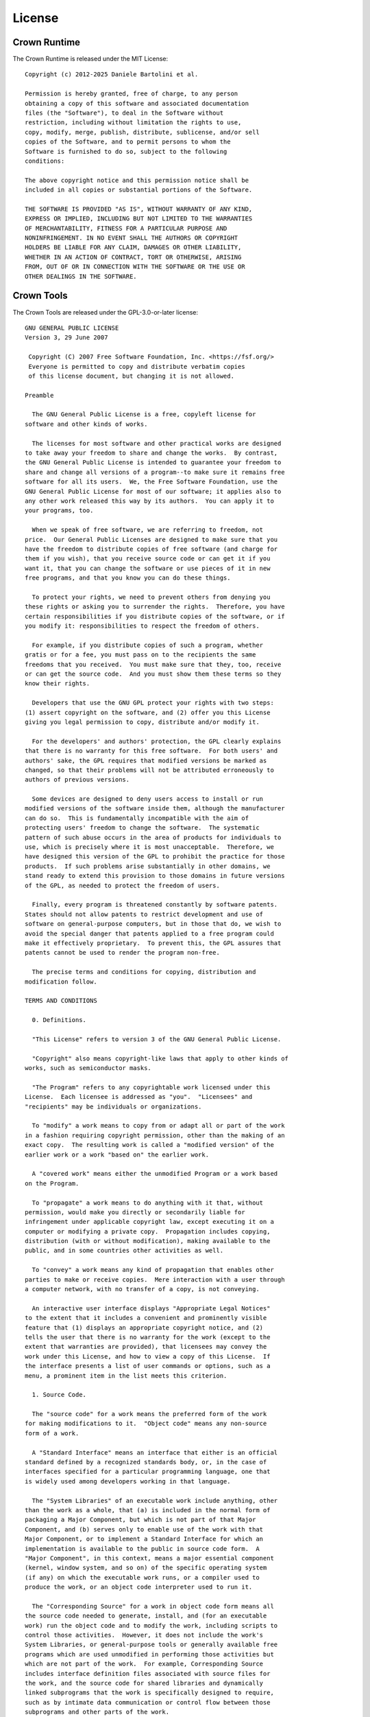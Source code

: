 =======
License
=======

Crown Runtime
=============

The Crown Runtime is released under the MIT License:

::

	Copyright (c) 2012-2025 Daniele Bartolini et al.

	Permission is hereby granted, free of charge, to any person
	obtaining a copy of this software and associated documentation
	files (the "Software"), to deal in the Software without
	restriction, including without limitation the rights to use,
	copy, modify, merge, publish, distribute, sublicense, and/or sell
	copies of the Software, and to permit persons to whom the
	Software is furnished to do so, subject to the following
	conditions:

	The above copyright notice and this permission notice shall be
	included in all copies or substantial portions of the Software.

	THE SOFTWARE IS PROVIDED "AS IS", WITHOUT WARRANTY OF ANY KIND,
	EXPRESS OR IMPLIED, INCLUDING BUT NOT LIMITED TO THE WARRANTIES
	OF MERCHANTABILITY, FITNESS FOR A PARTICULAR PURPOSE AND
	NONINFRINGEMENT. IN NO EVENT SHALL THE AUTHORS OR COPYRIGHT
	HOLDERS BE LIABLE FOR ANY CLAIM, DAMAGES OR OTHER LIABILITY,
	WHETHER IN AN ACTION OF CONTRACT, TORT OR OTHERWISE, ARISING
	FROM, OUT OF OR IN CONNECTION WITH THE SOFTWARE OR THE USE OR
	OTHER DEALINGS IN THE SOFTWARE.

Crown Tools
===========

The Crown Tools are released under the GPL-3.0-or-later license:

::

	GNU GENERAL PUBLIC LICENSE
	Version 3, 29 June 2007

	 Copyright (C) 2007 Free Software Foundation, Inc. <https://fsf.org/>
	 Everyone is permitted to copy and distribute verbatim copies
	 of this license document, but changing it is not allowed.

	Preamble

	  The GNU General Public License is a free, copyleft license for
	software and other kinds of works.

	  The licenses for most software and other practical works are designed
	to take away your freedom to share and change the works.  By contrast,
	the GNU General Public License is intended to guarantee your freedom to
	share and change all versions of a program--to make sure it remains free
	software for all its users.  We, the Free Software Foundation, use the
	GNU General Public License for most of our software; it applies also to
	any other work released this way by its authors.  You can apply it to
	your programs, too.

	  When we speak of free software, we are referring to freedom, not
	price.  Our General Public Licenses are designed to make sure that you
	have the freedom to distribute copies of free software (and charge for
	them if you wish), that you receive source code or can get it if you
	want it, that you can change the software or use pieces of it in new
	free programs, and that you know you can do these things.

	  To protect your rights, we need to prevent others from denying you
	these rights or asking you to surrender the rights.  Therefore, you have
	certain responsibilities if you distribute copies of the software, or if
	you modify it: responsibilities to respect the freedom of others.

	  For example, if you distribute copies of such a program, whether
	gratis or for a fee, you must pass on to the recipients the same
	freedoms that you received.  You must make sure that they, too, receive
	or can get the source code.  And you must show them these terms so they
	know their rights.

	  Developers that use the GNU GPL protect your rights with two steps:
	(1) assert copyright on the software, and (2) offer you this License
	giving you legal permission to copy, distribute and/or modify it.

	  For the developers' and authors' protection, the GPL clearly explains
	that there is no warranty for this free software.  For both users' and
	authors' sake, the GPL requires that modified versions be marked as
	changed, so that their problems will not be attributed erroneously to
	authors of previous versions.

	  Some devices are designed to deny users access to install or run
	modified versions of the software inside them, although the manufacturer
	can do so.  This is fundamentally incompatible with the aim of
	protecting users' freedom to change the software.  The systematic
	pattern of such abuse occurs in the area of products for individuals to
	use, which is precisely where it is most unacceptable.  Therefore, we
	have designed this version of the GPL to prohibit the practice for those
	products.  If such problems arise substantially in other domains, we
	stand ready to extend this provision to those domains in future versions
	of the GPL, as needed to protect the freedom of users.

	  Finally, every program is threatened constantly by software patents.
	States should not allow patents to restrict development and use of
	software on general-purpose computers, but in those that do, we wish to
	avoid the special danger that patents applied to a free program could
	make it effectively proprietary.  To prevent this, the GPL assures that
	patents cannot be used to render the program non-free.

	  The precise terms and conditions for copying, distribution and
	modification follow.

	TERMS AND CONDITIONS

	  0. Definitions.

	  "This License" refers to version 3 of the GNU General Public License.

	  "Copyright" also means copyright-like laws that apply to other kinds of
	works, such as semiconductor masks.

	  "The Program" refers to any copyrightable work licensed under this
	License.  Each licensee is addressed as "you".  "Licensees" and
	"recipients" may be individuals or organizations.

	  To "modify" a work means to copy from or adapt all or part of the work
	in a fashion requiring copyright permission, other than the making of an
	exact copy.  The resulting work is called a "modified version" of the
	earlier work or a work "based on" the earlier work.

	  A "covered work" means either the unmodified Program or a work based
	on the Program.

	  To "propagate" a work means to do anything with it that, without
	permission, would make you directly or secondarily liable for
	infringement under applicable copyright law, except executing it on a
	computer or modifying a private copy.  Propagation includes copying,
	distribution (with or without modification), making available to the
	public, and in some countries other activities as well.

	  To "convey" a work means any kind of propagation that enables other
	parties to make or receive copies.  Mere interaction with a user through
	a computer network, with no transfer of a copy, is not conveying.

	  An interactive user interface displays "Appropriate Legal Notices"
	to the extent that it includes a convenient and prominently visible
	feature that (1) displays an appropriate copyright notice, and (2)
	tells the user that there is no warranty for the work (except to the
	extent that warranties are provided), that licensees may convey the
	work under this License, and how to view a copy of this License.  If
	the interface presents a list of user commands or options, such as a
	menu, a prominent item in the list meets this criterion.

	  1. Source Code.

	  The "source code" for a work means the preferred form of the work
	for making modifications to it.  "Object code" means any non-source
	form of a work.

	  A "Standard Interface" means an interface that either is an official
	standard defined by a recognized standards body, or, in the case of
	interfaces specified for a particular programming language, one that
	is widely used among developers working in that language.

	  The "System Libraries" of an executable work include anything, other
	than the work as a whole, that (a) is included in the normal form of
	packaging a Major Component, but which is not part of that Major
	Component, and (b) serves only to enable use of the work with that
	Major Component, or to implement a Standard Interface for which an
	implementation is available to the public in source code form.  A
	"Major Component", in this context, means a major essential component
	(kernel, window system, and so on) of the specific operating system
	(if any) on which the executable work runs, or a compiler used to
	produce the work, or an object code interpreter used to run it.

	  The "Corresponding Source" for a work in object code form means all
	the source code needed to generate, install, and (for an executable
	work) run the object code and to modify the work, including scripts to
	control those activities.  However, it does not include the work's
	System Libraries, or general-purpose tools or generally available free
	programs which are used unmodified in performing those activities but
	which are not part of the work.  For example, Corresponding Source
	includes interface definition files associated with source files for
	the work, and the source code for shared libraries and dynamically
	linked subprograms that the work is specifically designed to require,
	such as by intimate data communication or control flow between those
	subprograms and other parts of the work.

	  The Corresponding Source need not include anything that users
	can regenerate automatically from other parts of the Corresponding
	Source.

	  The Corresponding Source for a work in source code form is that
	same work.

	  2. Basic Permissions.

	  All rights granted under this License are granted for the term of
	copyright on the Program, and are irrevocable provided the stated
	conditions are met.  This License explicitly affirms your unlimited
	permission to run the unmodified Program.  The output from running a
	covered work is covered by this License only if the output, given its
	content, constitutes a covered work.  This License acknowledges your
	rights of fair use or other equivalent, as provided by copyright law.

	  You may make, run and propagate covered works that you do not
	convey, without conditions so long as your license otherwise remains
	in force.  You may convey covered works to others for the sole purpose
	of having them make modifications exclusively for you, or provide you
	with facilities for running those works, provided that you comply with
	the terms of this License in conveying all material for which you do
	not control copyright.  Those thus making or running the covered works
	for you must do so exclusively on your behalf, under your direction
	and control, on terms that prohibit them from making any copies of
	your copyrighted material outside their relationship with you.

	  Conveying under any other circumstances is permitted solely under
	the conditions stated below.  Sublicensing is not allowed; section 10
	makes it unnecessary.

	  3. Protecting Users' Legal Rights From Anti-Circumvention Law.

	  No covered work shall be deemed part of an effective technological
	measure under any applicable law fulfilling obligations under article
	11 of the WIPO copyright treaty adopted on 20 December 1996, or
	similar laws prohibiting or restricting circumvention of such
	measures.

	  When you convey a covered work, you waive any legal power to forbid
	circumvention of technological measures to the extent such circumvention
	is effected by exercising rights under this License with respect to
	the covered work, and you disclaim any intention to limit operation or
	modification of the work as a means of enforcing, against the work's
	users, your or third parties' legal rights to forbid circumvention of
	technological measures.

	  4. Conveying Verbatim Copies.

	  You may convey verbatim copies of the Program's source code as you
	receive it, in any medium, provided that you conspicuously and
	appropriately publish on each copy an appropriate copyright notice;
	keep intact all notices stating that this License and any
	non-permissive terms added in accord with section 7 apply to the code;
	keep intact all notices of the absence of any warranty; and give all
	recipients a copy of this License along with the Program.

	  You may charge any price or no price for each copy that you convey,
	and you may offer support or warranty protection for a fee.

	  5. Conveying Modified Source Versions.

	  You may convey a work based on the Program, or the modifications to
	produce it from the Program, in the form of source code under the
	terms of section 4, provided that you also meet all of these conditions:

		a) The work must carry prominent notices stating that you modified
		it, and giving a relevant date.

		b) The work must carry prominent notices stating that it is
		released under this License and any conditions added under section
		7.  This requirement modifies the requirement in section 4 to
		"keep intact all notices".

		c) You must license the entire work, as a whole, under this
		License to anyone who comes into possession of a copy.  This
		License will therefore apply, along with any applicable section 7
		additional terms, to the whole of the work, and all its parts,
		regardless of how they are packaged.  This License gives no
		permission to license the work in any other way, but it does not
		invalidate such permission if you have separately received it.

		d) If the work has interactive user interfaces, each must display
		Appropriate Legal Notices; however, if the Program has interactive
		interfaces that do not display Appropriate Legal Notices, your
		work need not make them do so.

	  A compilation of a covered work with other separate and independent
	works, which are not by their nature extensions of the covered work,
	and which are not combined with it such as to form a larger program,
	in or on a volume of a storage or distribution medium, is called an
	"aggregate" if the compilation and its resulting copyright are not
	used to limit the access or legal rights of the compilation's users
	beyond what the individual works permit.  Inclusion of a covered work
	in an aggregate does not cause this License to apply to the other
	parts of the aggregate.

	  6. Conveying Non-Source Forms.

	  You may convey a covered work in object code form under the terms
	of sections 4 and 5, provided that you also convey the
	machine-readable Corresponding Source under the terms of this License,
	in one of these ways:

		a) Convey the object code in, or embodied in, a physical product
		(including a physical distribution medium), accompanied by the
		Corresponding Source fixed on a durable physical medium
		customarily used for software interchange.

		b) Convey the object code in, or embodied in, a physical product
		(including a physical distribution medium), accompanied by a
		written offer, valid for at least three years and valid for as
		long as you offer spare parts or customer support for that product
		model, to give anyone who possesses the object code either (1) a
		copy of the Corresponding Source for all the software in the
		product that is covered by this License, on a durable physical
		medium customarily used for software interchange, for a price no
		more than your reasonable cost of physically performing this
		conveying of source, or (2) access to copy the
		Corresponding Source from a network server at no charge.

		c) Convey individual copies of the object code with a copy of the
		written offer to provide the Corresponding Source.  This
		alternative is allowed only occasionally and noncommercially, and
		only if you received the object code with such an offer, in accord
		with subsection 6b.

		d) Convey the object code by offering access from a designated
		place (gratis or for a charge), and offer equivalent access to the
		Corresponding Source in the same way through the same place at no
		further charge.  You need not require recipients to copy the
		Corresponding Source along with the object code.  If the place to
		copy the object code is a network server, the Corresponding Source
		may be on a different server (operated by you or a third party)
		that supports equivalent copying facilities, provided you maintain
		clear directions next to the object code saying where to find the
		Corresponding Source.  Regardless of what server hosts the
		Corresponding Source, you remain obligated to ensure that it is
		available for as long as needed to satisfy these requirements.

		e) Convey the object code using peer-to-peer transmission, provided
		you inform other peers where the object code and Corresponding
		Source of the work are being offered to the general public at no
		charge under subsection 6d.

	  A separable portion of the object code, whose source code is excluded
	from the Corresponding Source as a System Library, need not be
	included in conveying the object code work.

	  A "User Product" is either (1) a "consumer product", which means any
	tangible personal property which is normally used for personal, family,
	or household purposes, or (2) anything designed or sold for incorporation
	into a dwelling.  In determining whether a product is a consumer product,
	doubtful cases shall be resolved in favor of coverage.  For a particular
	product received by a particular user, "normally used" refers to a
	typical or common use of that class of product, regardless of the status
	of the particular user or of the way in which the particular user
	actually uses, or expects or is expected to use, the product.  A product
	is a consumer product regardless of whether the product has substantial
	commercial, industrial or non-consumer uses, unless such uses represent
	the only significant mode of use of the product.

	  "Installation Information" for a User Product means any methods,
	procedures, authorization keys, or other information required to install
	and execute modified versions of a covered work in that User Product from
	a modified version of its Corresponding Source.  The information must
	suffice to ensure that the continued functioning of the modified object
	code is in no case prevented or interfered with solely because
	modification has been made.

	  If you convey an object code work under this section in, or with, or
	specifically for use in, a User Product, and the conveying occurs as
	part of a transaction in which the right of possession and use of the
	User Product is transferred to the recipient in perpetuity or for a
	fixed term (regardless of how the transaction is characterized), the
	Corresponding Source conveyed under this section must be accompanied
	by the Installation Information.  But this requirement does not apply
	if neither you nor any third party retains the ability to install
	modified object code on the User Product (for example, the work has
	been installed in ROM).

	  The requirement to provide Installation Information does not include a
	requirement to continue to provide support service, warranty, or updates
	for a work that has been modified or installed by the recipient, or for
	the User Product in which it has been modified or installed.  Access to a
	network may be denied when the modification itself materially and
	adversely affects the operation of the network or violates the rules and
	protocols for communication across the network.

	  Corresponding Source conveyed, and Installation Information provided,
	in accord with this section must be in a format that is publicly
	documented (and with an implementation available to the public in
	source code form), and must require no special password or key for
	unpacking, reading or copying.

	  7. Additional Terms.

	  "Additional permissions" are terms that supplement the terms of this
	License by making exceptions from one or more of its conditions.
	Additional permissions that are applicable to the entire Program shall
	be treated as though they were included in this License, to the extent
	that they are valid under applicable law.  If additional permissions
	apply only to part of the Program, that part may be used separately
	under those permissions, but the entire Program remains governed by
	this License without regard to the additional permissions.

	  When you convey a copy of a covered work, you may at your option
	remove any additional permissions from that copy, or from any part of
	it.  (Additional permissions may be written to require their own
	removal in certain cases when you modify the work.)  You may place
	additional permissions on material, added by you to a covered work,
	for which you have or can give appropriate copyright permission.

	  Notwithstanding any other provision of this License, for material you
	add to a covered work, you may (if authorized by the copyright holders of
	that material) supplement the terms of this License with terms:

		a) Disclaiming warranty or limiting liability differently from the
		terms of sections 15 and 16 of this License; or

		b) Requiring preservation of specified reasonable legal notices or
		author attributions in that material or in the Appropriate Legal
		Notices displayed by works containing it; or

		c) Prohibiting misrepresentation of the origin of that material, or
		requiring that modified versions of such material be marked in
		reasonable ways as different from the original version; or

		d) Limiting the use for publicity purposes of names of licensors or
		authors of the material; or

		e) Declining to grant rights under trademark law for use of some
		trade names, trademarks, or service marks; or

		f) Requiring indemnification of licensors and authors of that
		material by anyone who conveys the material (or modified versions of
		it) with contractual assumptions of liability to the recipient, for
		any liability that these contractual assumptions directly impose on
		those licensors and authors.

	  All other non-permissive additional terms are considered "further
	restrictions" within the meaning of section 10.  If the Program as you
	received it, or any part of it, contains a notice stating that it is
	governed by this License along with a term that is a further
	restriction, you may remove that term.  If a license document contains
	a further restriction but permits relicensing or conveying under this
	License, you may add to a covered work material governed by the terms
	of that license document, provided that the further restriction does
	not survive such relicensing or conveying.

	  If you add terms to a covered work in accord with this section, you
	must place, in the relevant source files, a statement of the
	additional terms that apply to those files, or a notice indicating
	where to find the applicable terms.

	  Additional terms, permissive or non-permissive, may be stated in the
	form of a separately written license, or stated as exceptions;
	the above requirements apply either way.

	  8. Termination.

	  You may not propagate or modify a covered work except as expressly
	provided under this License.  Any attempt otherwise to propagate or
	modify it is void, and will automatically terminate your rights under
	this License (including any patent licenses granted under the third
	paragraph of section 11).

	  However, if you cease all violation of this License, then your
	license from a particular copyright holder is reinstated (a)
	provisionally, unless and until the copyright holder explicitly and
	finally terminates your license, and (b) permanently, if the copyright
	holder fails to notify you of the violation by some reasonable means
	prior to 60 days after the cessation.

	  Moreover, your license from a particular copyright holder is
	reinstated permanently if the copyright holder notifies you of the
	violation by some reasonable means, this is the first time you have
	received notice of violation of this License (for any work) from that
	copyright holder, and you cure the violation prior to 30 days after
	your receipt of the notice.

	  Termination of your rights under this section does not terminate the
	licenses of parties who have received copies or rights from you under
	this License.  If your rights have been terminated and not permanently
	reinstated, you do not qualify to receive new licenses for the same
	material under section 10.

	  9. Acceptance Not Required for Having Copies.

	  You are not required to accept this License in order to receive or
	run a copy of the Program.  Ancillary propagation of a covered work
	occurring solely as a consequence of using peer-to-peer transmission
	to receive a copy likewise does not require acceptance.  However,
	nothing other than this License grants you permission to propagate or
	modify any covered work.  These actions infringe copyright if you do
	not accept this License.  Therefore, by modifying or propagating a
	covered work, you indicate your acceptance of this License to do so.

	  10. Automatic Licensing of Downstream Recipients.

	  Each time you convey a covered work, the recipient automatically
	receives a license from the original licensors, to run, modify and
	propagate that work, subject to this License.  You are not responsible
	for enforcing compliance by third parties with this License.

	  An "entity transaction" is a transaction transferring control of an
	organization, or substantially all assets of one, or subdividing an
	organization, or merging organizations.  If propagation of a covered
	work results from an entity transaction, each party to that
	transaction who receives a copy of the work also receives whatever
	licenses to the work the party's predecessor in interest had or could
	give under the previous paragraph, plus a right to possession of the
	Corresponding Source of the work from the predecessor in interest, if
	the predecessor has it or can get it with reasonable efforts.

	  You may not impose any further restrictions on the exercise of the
	rights granted or affirmed under this License.  For example, you may
	not impose a license fee, royalty, or other charge for exercise of
	rights granted under this License, and you may not initiate litigation
	(including a cross-claim or counterclaim in a lawsuit) alleging that
	any patent claim is infringed by making, using, selling, offering for
	sale, or importing the Program or any portion of it.

	  11. Patents.

	  A "contributor" is a copyright holder who authorizes use under this
	License of the Program or a work on which the Program is based.  The
	work thus licensed is called the contributor's "contributor version".

	  A contributor's "essential patent claims" are all patent claims
	owned or controlled by the contributor, whether already acquired or
	hereafter acquired, that would be infringed by some manner, permitted
	by this License, of making, using, or selling its contributor version,
	but do not include claims that would be infringed only as a
	consequence of further modification of the contributor version.  For
	purposes of this definition, "control" includes the right to grant
	patent sublicenses in a manner consistent with the requirements of
	this License.

	  Each contributor grants you a non-exclusive, worldwide, royalty-free
	patent license under the contributor's essential patent claims, to
	make, use, sell, offer for sale, import and otherwise run, modify and
	propagate the contents of its contributor version.

	  In the following three paragraphs, a "patent license" is any express
	agreement or commitment, however denominated, not to enforce a patent
	(such as an express permission to practice a patent or covenant not to
	sue for patent infringement).  To "grant" such a patent license to a
	party means to make such an agreement or commitment not to enforce a
	patent against the party.

	  If you convey a covered work, knowingly relying on a patent license,
	and the Corresponding Source of the work is not available for anyone
	to copy, free of charge and under the terms of this License, through a
	publicly available network server or other readily accessible means,
	then you must either (1) cause the Corresponding Source to be so
	available, or (2) arrange to deprive yourself of the benefit of the
	patent license for this particular work, or (3) arrange, in a manner
	consistent with the requirements of this License, to extend the patent
	license to downstream recipients.  "Knowingly relying" means you have
	actual knowledge that, but for the patent license, your conveying the
	covered work in a country, or your recipient's use of the covered work
	in a country, would infringe one or more identifiable patents in that
	country that you have reason to believe are valid.

	  If, pursuant to or in connection with a single transaction or
	arrangement, you convey, or propagate by procuring conveyance of, a
	covered work, and grant a patent license to some of the parties
	receiving the covered work authorizing them to use, propagate, modify
	or convey a specific copy of the covered work, then the patent license
	you grant is automatically extended to all recipients of the covered
	work and works based on it.

	  A patent license is "discriminatory" if it does not include within
	the scope of its coverage, prohibits the exercise of, or is
	conditioned on the non-exercise of one or more of the rights that are
	specifically granted under this License.  You may not convey a covered
	work if you are a party to an arrangement with a third party that is
	in the business of distributing software, under which you make payment
	to the third party based on the extent of your activity of conveying
	the work, and under which the third party grants, to any of the
	parties who would receive the covered work from you, a discriminatory
	patent license (a) in connection with copies of the covered work
	conveyed by you (or copies made from those copies), or (b) primarily
	for and in connection with specific products or compilations that
	contain the covered work, unless you entered into that arrangement,
	or that patent license was granted, prior to 28 March 2007.

	  Nothing in this License shall be construed as excluding or limiting
	any implied license or other defenses to infringement that may
	otherwise be available to you under applicable patent law.

	  12. No Surrender of Others' Freedom.

	  If conditions are imposed on you (whether by court order, agreement or
	otherwise) that contradict the conditions of this License, they do not
	excuse you from the conditions of this License.  If you cannot convey a
	covered work so as to satisfy simultaneously your obligations under this
	License and any other pertinent obligations, then as a consequence you may
	not convey it at all.  For example, if you agree to terms that obligate you
	to collect a royalty for further conveying from those to whom you convey
	the Program, the only way you could satisfy both those terms and this
	License would be to refrain entirely from conveying the Program.

	  13. Use with the GNU Affero General Public License.

	  Notwithstanding any other provision of this License, you have
	permission to link or combine any covered work with a work licensed
	under version 3 of the GNU Affero General Public License into a single
	combined work, and to convey the resulting work.  The terms of this
	License will continue to apply to the part which is the covered work,
	but the special requirements of the GNU Affero General Public License,
	section 13, concerning interaction through a network will apply to the
	combination as such.

	  14. Revised Versions of this License.

	  The Free Software Foundation may publish revised and/or new versions of
	the GNU General Public License from time to time.  Such new versions will
	be similar in spirit to the present version, but may differ in detail to
	address new problems or concerns.

	  Each version is given a distinguishing version number.  If the
	Program specifies that a certain numbered version of the GNU General
	Public License "or any later version" applies to it, you have the
	option of following the terms and conditions either of that numbered
	version or of any later version published by the Free Software
	Foundation.  If the Program does not specify a version number of the
	GNU General Public License, you may choose any version ever published
	by the Free Software Foundation.

	  If the Program specifies that a proxy can decide which future
	versions of the GNU General Public License can be used, that proxy's
	public statement of acceptance of a version permanently authorizes you
	to choose that version for the Program.

	  Later license versions may give you additional or different
	permissions.  However, no additional obligations are imposed on any
	author or copyright holder as a result of your choosing to follow a
	later version.

	  15. Disclaimer of Warranty.

	  THERE IS NO WARRANTY FOR THE PROGRAM, TO THE EXTENT PERMITTED BY
	APPLICABLE LAW.  EXCEPT WHEN OTHERWISE STATED IN WRITING THE COPYRIGHT
	HOLDERS AND/OR OTHER PARTIES PROVIDE THE PROGRAM "AS IS" WITHOUT WARRANTY
	OF ANY KIND, EITHER EXPRESSED OR IMPLIED, INCLUDING, BUT NOT LIMITED TO,
	THE IMPLIED WARRANTIES OF MERCHANTABILITY AND FITNESS FOR A PARTICULAR
	PURPOSE.  THE ENTIRE RISK AS TO THE QUALITY AND PERFORMANCE OF THE PROGRAM
	IS WITH YOU.  SHOULD THE PROGRAM PROVE DEFECTIVE, YOU ASSUME THE COST OF
	ALL NECESSARY SERVICING, REPAIR OR CORRECTION.

	  16. Limitation of Liability.

	  IN NO EVENT UNLESS REQUIRED BY APPLICABLE LAW OR AGREED TO IN WRITING
	WILL ANY COPYRIGHT HOLDER, OR ANY OTHER PARTY WHO MODIFIES AND/OR CONVEYS
	THE PROGRAM AS PERMITTED ABOVE, BE LIABLE TO YOU FOR DAMAGES, INCLUDING ANY
	GENERAL, SPECIAL, INCIDENTAL OR CONSEQUENTIAL DAMAGES ARISING OUT OF THE
	USE OR INABILITY TO USE THE PROGRAM (INCLUDING BUT NOT LIMITED TO LOSS OF
	DATA OR DATA BEING RENDERED INACCURATE OR LOSSES SUSTAINED BY YOU OR THIRD
	PARTIES OR A FAILURE OF THE PROGRAM TO OPERATE WITH ANY OTHER PROGRAMS),
	EVEN IF SUCH HOLDER OR OTHER PARTY HAS BEEN ADVISED OF THE POSSIBILITY OF
	SUCH DAMAGES.

	  17. Interpretation of Sections 15 and 16.

	  If the disclaimer of warranty and limitation of liability provided
	above cannot be given local legal effect according to their terms,
	reviewing courts shall apply local law that most closely approximates
	an absolute waiver of all civil liability in connection with the
	Program, unless a warranty or assumption of liability accompanies a
	copy of the Program in return for a fee.

	END OF TERMS AND CONDITIONS

	How to Apply These Terms to Your New Programs

	  If you develop a new program, and you want it to be of the greatest
	possible use to the public, the best way to achieve this is to make it
	free software which everyone can redistribute and change under these terms.

	  To do so, attach the following notices to the program.  It is safest
	to attach them to the start of each source file to most effectively
	state the exclusion of warranty; and each file should have at least
	the "copyright" line and a pointer to where the full notice is found.

		<one line to give the program's name and a brief idea of what it does.>
		Copyright (C) <year>  <name of author>

		This program is free software: you can redistribute it and/or modify
		it under the terms of the GNU General Public License as published by
		the Free Software Foundation, either version 3 of the License, or
		(at your option) any later version.

		This program is distributed in the hope that it will be useful,
		but WITHOUT ANY WARRANTY; without even the implied warranty of
		MERCHANTABILITY or FITNESS FOR A PARTICULAR PURPOSE.  See the
		GNU General Public License for more details.

		You should have received a copy of the GNU General Public License
		along with this program.  If not, see <https://www.gnu.org/licenses/>.

	Also add information on how to contact you by electronic and paper mail.

	  If the program does terminal interaction, make it output a short
	notice like this when it starts in an interactive mode:

		<program>  Copyright (C) <year>  <name of author>
		This program comes with ABSOLUTELY NO WARRANTY; for details type `show w'.
		This is free software, and you are welcome to redistribute it
		under certain conditions; type `show c' for details.

	The hypothetical commands `show w' and `show c' should show the appropriate
	parts of the General Public License.  Of course, your program's commands
	might be different; for a GUI interface, you would use an "about box".

	  You should also get your employer (if you work as a programmer) or school,
	if any, to sign a "copyright disclaimer" for the program, if necessary.
	For more information on this, and how to apply and follow the GNU GPL, see
	<https://www.gnu.org/licenses/>.

	  The GNU General Public License does not permit incorporating your program
	into proprietary programs.  If your program is a subroutine library, you
	may consider it more useful to permit linking proprietary applications with
	the library.  If this is what you want to do, use the GNU Lesser General
	Public License instead of this License.  But first, please read
	<https://www.gnu.org/licenses/why-not-lgpl.html>.

Crown Manual
============

The Crown Manual is licensed under a `Creative Commons Attribution-ShareAlike
4.0 International License <https://creativecommons.org/licenses/by-sa/4.0/>`__
or any later version. Used logos, trademarks, icons, source code and Lua scripts
are *excluded* from CC-BY-SA.

Third-party libraries
=====================

Crown uses a number of third-party libraries located in the repository under the folder named "3rdparty":

BGFX (BSD 2-clause)
-------------------

Cross-platform rendering library.

BX (BSD 2-clause)
-----------------

BGFX's Base library.

BIMG (BSD 2-clause)
-------------------

BGFX's Image library.

Bullet Physics SDK (Zlib)
-------------------------

Real-time collision detection and multi-physics simulation for VR, games, visual effects, robotics, machine learning etc.

FreeType (FreeType Project LICENSE)
-----------------------------------

Software library to render fonts.

Lua (MIT)
---------

Lua is a powerful, efficient, lightweight, embeddable scripting language.

LuaJIT (MIT)
------------

A Just-In-Time Compiler for Lua.

MD5 (Zlib)
----------

Independent implementation of MD5 (RFC 1321).

OpenAL soft (LGPL)
------------------

OpenAL Soft is an LGPL-licensed, cross-platform, software implementation of the OpenAL 3D audio API.

stb (Public domain)
-------------------

single-file public domain (or MIT licensed) libraries for C/C++.

tinyexpr (Zlib)
---------------

TinyExpr is a very small recursive descent parser and evaluation engine for math expressions.

ufbx (MIT)
----------

Single source file FBX file loader.
